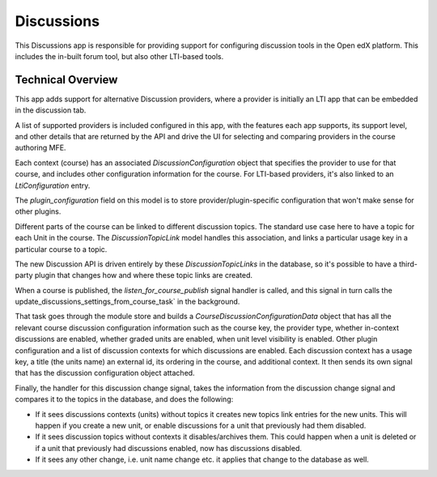 Discussions
===========

This Discussions app is responsible for providing support for configuring
discussion tools in the Open edX platform. This includes the in-built forum
tool, but also other LTI-based tools.


Technical Overview
------------------

This app adds support for alternative Discussion providers, where a provider is
initially an LTI app that can be embedded in the discussion tab.

A list of supported providers is included configured in this app, with the
features each app supports, its support level, and other details that are
returned by the API and drive the UI for selecting and comparing providers in
the course authoring MFE.

Each context (course) has an associated `DiscussionConfiguration` object that
specifies the provider to use for that course, and includes other configuration
information for the course. For LTI-based providers, it's also linked to an
`LtiConfiguration` entry.

The `plugin_configuration` field on this model is to store
provider/plugin-specific configuration that won't make sense for other plugins.

Different parts of the course can be linked to different discussion topics. The
standard use case here to have a topic for each Unit in the course. The
`DiscussionTopicLink` model handles this association, and links a particular
usage key in a particular course to a topic.

The new Discussion API is driven entirely by these `DiscussionTopicLinks` in
the database, so it's possible to have a third-party plugin that changes how
and where these topic links are created.

When a course is published, the `listen_for_course_publish` signal handler is
called, and this signal in turn calls the
update_discussions_settings_from_course_task` in the background.

That task goes through the module store and builds a
`CourseDiscussionConfigurationData` object that has all the relevant course
discussion configuration information such as the course key, the provider type,
whether in-context discussions are enabled, whether graded units are enabled,
when unit level visibility is enabled. Other plugin configuration and a list
of discussion contexts for which discussions are enabled. Each discussion
context has a usage key, a title (the units name) an external id,
its ordering in the course, and additional context. It then sends its own 
signal that has the discussion configuration object attached.

Finally, the handler for this discussion change signal, takes the information
from the discussion change signal and compares it to the topics in the
database, and does the following:

- If it sees discussions contexts (units) without topics it creates new topics
  link entries for the new units. This will happen if you create a new unit,
  or enable discussions for a unit that previously had them disabled.

- If it sees discussion topics without contexts it disables/archives them.
  This could happen when a unit is deleted or if a unit that previously had
  discussions enabled, now has discussions disabled.

- If it sees any other change, i.e. unit name change etc. it applies that
  change to the database as well.

